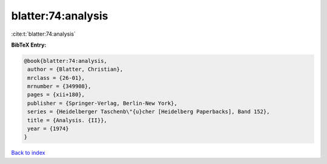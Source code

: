 blatter:74:analysis
===================

:cite:t:`blatter:74:analysis`

**BibTeX Entry:**

.. code-block:: bibtex

   @book{blatter:74:analysis,
    author = {Blatter, Christian},
    mrclass = {26-01},
    mrnumber = {349908},
    pages = {xii+180},
    publisher = {Springer-Verlag, Berlin-New York},
    series = {Heidelberger Taschenb\"{u}cher [Heidelberg Paperbacks], Band 152},
    title = {Analysis. {II}},
    year = {1974}
   }

`Back to index <../By-Cite-Keys.html>`_

